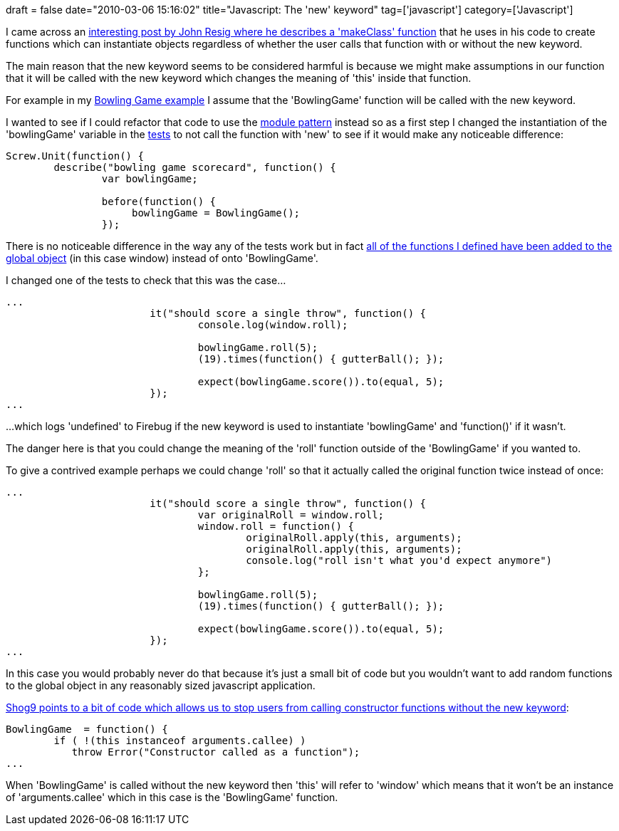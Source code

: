 +++
draft = false
date="2010-03-06 15:16:02"
title="Javascript: The 'new' keyword"
tag=['javascript']
category=['Javascript']
+++

I came across an http://ejohn.org/blog/simple-class-instantiation/[interesting post by John Resig where he describes a 'makeClass' function] that he uses in his code to create functions which can instantiate objects regardless of whether the user calls that function with or without the new keyword.

The main reason that the new keyword seems to be considered harmful is because we might make assumptions in our function that it will be called with the new keyword which changes the meaning of 'this' inside that function.

For example in my http://gist.github.com/317106[Bowling Game example] I assume that the 'BowlingGame' function will be called with the new keyword.

I wanted to see if I could refactor that code to use the http://yuiblog.com/blog/2007/06/12/module-pattern/[module pattern] instead so as a first step I changed the instantiation of the 'bowlingGame' variable in the http://gist.github.com/317533[tests] to not call the function with 'new' to see if it would make any noticeable difference:

[source,javascript]
----

Screw.Unit(function() {
	describe("bowling game scorecard", function() {
		var bowlingGame;

		before(function() {
	    	     bowlingGame = BowlingGame();
	  	});
----

There is no noticeable difference in the way any of the tests work but in fact http://stackoverflow.com/questions/383402/is-javascript-s-new-keyword-considered-harmful[all of the functions I defined have been added to the global object] (in this case window) instead of onto 'BowlingGame'.

I changed one of the tests to check that this was the case...

[source,javascript]
----

...
			it("should score a single throw", function() {
				console.log(window.roll);
				
				bowlingGame.roll(5);
				(19).times(function() { gutterBall(); });

				expect(bowlingGame.score()).to(equal, 5);
			});
...
----

...which logs 'undefined' to Firebug if the new keyword is used to instantiate 'bowlingGame' and 'function()' if it wasn't.

The danger here is that you could change the meaning of the 'roll' function outside of the 'BowlingGame' if you wanted to.

To give a contrived example perhaps we could change 'roll' so that it actually called the original function twice instead of once:

[source,javascript]
----

...
			it("should score a single throw", function() {
				var originalRoll = window.roll;
				window.roll = function() {
					originalRoll.apply(this, arguments);
					originalRoll.apply(this, arguments);
					console.log("roll isn't what you'd expect anymore")				
				};
				
				bowlingGame.roll(5);
				(19).times(function() { gutterBall(); });

				expect(bowlingGame.score()).to(equal, 5);
			});	
...
----

In this case you would probably never do that because it's just a small bit of code but you wouldn't want to add random functions to the global object in any reasonably sized javascript application.

http://stackoverflow.com/questions/383402/is-javascript-s-new-keyword-considered-harmful#383503[Shog9 points to a bit of code which allows us to stop users from calling constructor functions without the new keyword]:

[source,javascript]
----

BowlingGame  = function() {
	if ( !(this instanceof arguments.callee) )
	   throw Error("Constructor called as a function");
...
----

When 'BowlingGame' is called without the new keyword then 'this' will refer to 'window' which means that it won't be an instance of 'arguments.callee' which in this case is the 'BowlingGame' function.

